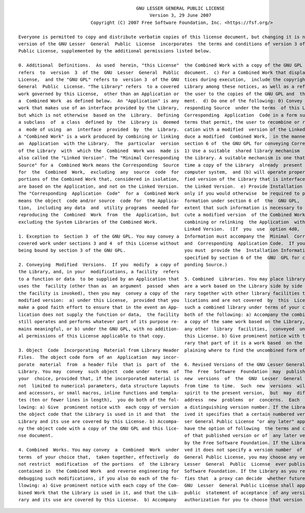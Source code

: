 .. raw:: latex

   \linespread{0.6}
   \scriptsize
   %\fontsize{6.5}{7}\selectfont

::

                                               GNU LESSER GENERAL PUBLIC LICENSE
                                                    Version 3, 29 June 2007
                              Copyright (C) 2007 Free Software Foundation, Inc. <https://fsf.org/>

   Everyone is permitted to copy and distribute verbatim copies of this license document, but changing it is not allowed. This
   version of the GNU Lesser  General  Public  License  incorporates  the terms and conditions of version 3 of the GNU General
   Public License, supplemented by the additional permissions listed below.

   0. Additional  Definitions.  As used  herein, "this License"  the Combined Work with a copy of the GNU GPL and this license
   refers  to  version  3  of the  GNU  Lesser  General  Public  document.  c) For a Combined Work that displays copyright no-
   License,  and the "GNU GPL" refers to  version 3  of the GNU  tices during execution,  include the copyright notice for the
   General  Public  License. "The Library" refers  to a covered  Library among these notices, as well as a reference directing
   work governed by this License,  other than an Application or  the user to the copies of the GNU GPL and  this license docu-
   a  Combined Work  as defined below.  An "Application" is any  ment.  d) Do one of the following: 0) Convey the Minimal Cor-
   work that makes use of an interface provided by the Library,  responding Source  under the terms  of this License,  and the
   but which is not otherwise  based on the  Library.  Defining  Corresponding  Application  Code in a form suitable for,  and
   a subclass  of  a class  defined by  the  Library is  deemed  terms that permit, the user to recombine or relink the Appli-
   a  mode of using  an  interface  provided  by  the  Library.  cation with a modified  version of the Linked Version to pro-
   A "Combined Work" is a work produced by combining or linking  duce a modified  Combined Work,  in the manner  specified  by
   an  Application  with the Library.  The  particular  version  section 6 of  the GNU GPL for conveying Corresponding Source.
   of the Library  with  which the  Combined  Work was  made is  1) Use a suitable  shared library mechanism  for linking with
   also called the "Linked Version". The "Minimal Corresponding  the Library. A suitable mechanism is one that (a) uses at run
   Source" for a  Combined Work means the Corresponding  Source  time a copy of the Library  already  present  on  the  user's
   for  the  Combined  Work,  excluding  any  source  code  for  computer system,  and (b) will operate properly  with a modi-
   portions of the Combined Work that, considered in isolation,  fied version of the Library that is interface-compatible with
   are based on the Application, and not on the Linked Version.  the Linked Version.  e) Provide Installation Information, but
   The "Corresponding  Application  Code"  for a  Combined Work  only if you would otherwise  be required to provide  such in-
   means the object  code and/or source  code for  the Applica-  formation under section 6 of  the  GNU GPL,  and only  to the
   tion,  including any data  and  utility programs  needed for  extent that such information is necessary to install and exe-
   reproducing the  Combined  Work  from  the  Application, but  cute a modified version  of the Combined Work produced by re-
   excluding the System Libraries of the Combined Work.          combining or relinking  the Application  with a modified ver-
                                                                 Linked Version.  (If  you  use  option 4d0,  the Installation
   1. Exception to  Section 3  of the GNU GPL. You may convey a  Information must accompany the  Minimal  Corresponding Source
   covered work under sections 3 and 4  of this License without  and  Corresponding  Application Code.  If you use option 4d1,
   being bound by section 3 of the GNU GPL.                      you must  provide the  Installation Information in the manner
                                                                 specified by section 6 of the  GNU  GPL for conveying Corres-
   2. Conveying  Modified  Versions.  If you  modify  a copy of  ponding Source.)
   the Library, and, in your  modifications, a facility  refers
   to a function or data  to be supplied by an Application that  5. Combined  Libraries. You may place library facilities that
   uses the  facility (other than as  an argument  passed  when  are a work based on the Library side by side in a single lib-
   the facility is invoked), then you may  convey a copy of the  rary together with other library facilities that are not App-
   modified version:  a) under this License,  provided that you  lications and are not covered  by  this  License, and  convey
   make a good faith effort to ensure that in the event an App-  such a combined library under terms of your choice, if you do
   lication does not supply the function or data,  the facility  both of the following: a) Accompany the combined library with
   still operates and performs whatever part of its purpose re-  a copy of the same work based on the Library, uncombined with
   mains meaningful, or b) under the GNU GPL, with no addition-  any other  library  facilities,  conveyed  under the terms of
   al permissions of this License applicable to that copy.       this License. b) Give prominent notice with the combined lib-
                                                                 rary that part of it is a work based  on the Library, and ex-
   3. Object  Code  Incorporating  Material from Library Header  plaining where to find the uncombined form of the same work.
   Files.  The object code form  of an  Application  may incor-
   porate  material  from  a header file  that is  part of  the  6. Revised Versions of the GNU Lesser General Public License.
   Library. You may  convey  such object  code under  terms  of  The  Free  Software  Foundation  may  publish revised  and/or
   your  choice, provided that, if the incorporated material is  new  versions  of  the  GNU  Lesser  General  Public  License
   not  limited to numerical parameters, data structure layouts  from time  to time.  Such  new  versions  will be  similar in
   and accessors, or small macros, inline functions and templa-  spirit to the present version,  but  may  differ in detail to
   tes (ten or fewer lines in length),  you do both of the fol-  address  new  problems  or  concerns.  Each  version is given
   lowing: a) Give  prominent notice with  each copy of version  a distinguishing version number. If the Library  as you rece-
   the object code that the Library is used in it and that  the  ived it specifies that a certain numbered version of GNU Les-
   Library and its use are covered by this License. b) Accompa-  ser General Public License "or any later" applies  to it, you
   ny the object code with a copy of the GNU GPL and this lice-  have the option of following  the terms and conditions either
   nse document.                                                 of that published version or of  any later version  published
                                                                 by the Free Software Foundation. If the Library as you recei-
   4. Combined  Works. You may convey  a  Combined  Work  under  ved it does not specify a version number  of the  GNU  Lesser
   terms  of your choice that,  taken together, effectively  do  General Public License, you may choose any version of the GNU
   not restrict  modification  of the portions  of  the Library  Lesser  General  Public  License  ever published  by the Free
   contained in  the Combined Work  and reverse engineering for  Software Foundation. If the Library as you received it speci-
   debugging such modifications, if you also do each of the fo-  fies that  a proxy can decide  whether future versions of the
   llowing: a) Give prominent notice with each copy of the Com-  GNU  Lesser  General Public License shall apply, that proxy's
   bined Work that the Library is used in it, and that the Lib-  public  statement of acceptance  of any version  is permanent
   rary and its use are covered by this License.  b) Accompany   authorization for you to choose that version for the Library.


.. raw:: latex

   \linespread{1.0}
   \normalsize
